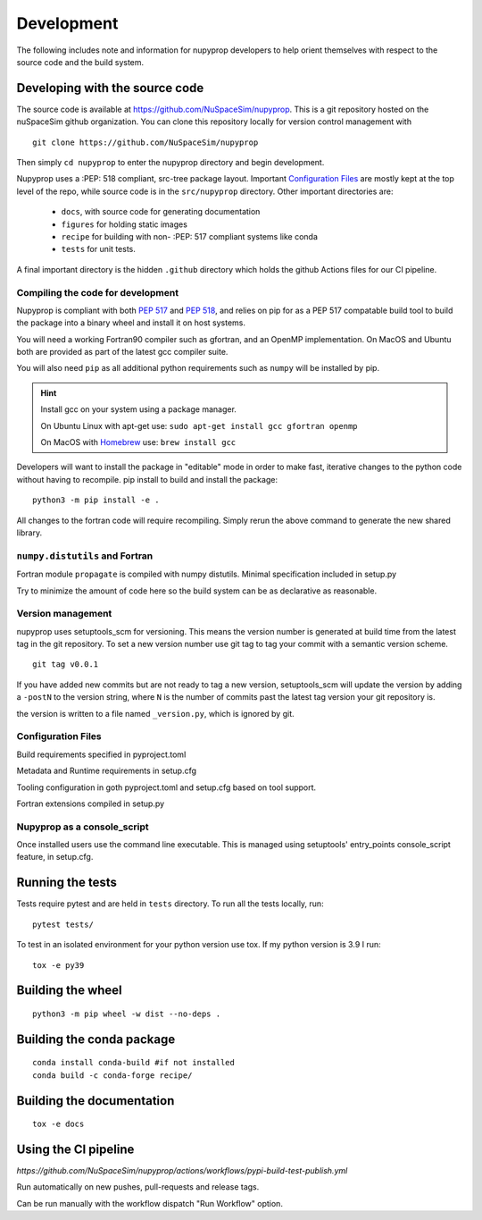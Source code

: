 .. _development:

Development
===========

The following includes note and information for nupyprop developers to help orient
themselves with respect to the source code and the build system.

Developing with the source code
-------------------------------

The source code is available at https://github.com/NuSpaceSim/nupyprop. This is a git
repository hosted on the nuSpaceSim github organization. You can clone this repository
locally for version control management with

::

  git clone https://github.com/NuSpaceSim/nupyprop

Then simply ``cd nupyprop`` to enter the nupyprop directory and begin development.

Nupyprop uses a :PEP: 518 compliant, src-tree package layout.
Important `Configuration Files`_ are mostly kept at the top level of the repo, while
source code is in the ``src/nupyprop`` directory. Other important directories are:

 - ``docs``, with source code for generating documentation
 - ``figures`` for holding static images
 - ``recipe`` for building with non- :PEP: 517 compliant systems like conda
 - ``tests`` for unit tests.

A final important directory is the hidden ``.github`` directory
which holds the github Actions files for our CI pipeline.


Compiling the code for development
~~~~~~~~~~~~~~~~~~~~~~~~~~~~~~~~~~

Nupyprop is compliant with both :PEP:`517` and :PEP:`518`, and relies on pip for as a
PEP 517 compatable build tool to build the package into a binary wheel and install it on
host systems.

You will need a working Fortran90 compiler such as gfortran, and an OpenMP implementation.
On MacOS and Ubuntu both are provided as part of the latest gcc compiler suite.

You will also need ``pip`` as all additional python requirements such as ``numpy`` will
be installed by pip.

.. hint::
    Install gcc on your system using a package manager.

    On Ubuntu Linux with apt-get use: ``sudo apt-get install gcc gfortran openmp``

    On MacOS with `Homebrew`_ use: ``brew install gcc``

.. _Homebrew: https://brew.sh/


Developers will want to install the package in "editable" mode in order to make fast,
iterative changes to the python code without having to recompile. pip install to build
and install the package:
::

   python3 -m pip install -e .

All changes to the fortran code will require recompiling. Simply rerun the above command
to generate the new shared library.

``numpy.distutils`` and Fortran
~~~~~~~~~~~~~~~~~~~~~~~~~~~~~~~

Fortran module ``propagate`` is compiled with numpy distutils. Minimal specification included in
setup.py

Try to minimize the amount of code here so the build system can be as declarative as
reasonable.

Version management
~~~~~~~~~~~~~~~~~~

nupyprop uses setuptools_scm for versioning. This means the version number is generated
at build time from the latest tag in the git repository. To set a new version number
use git tag to tag your commit with a semantic version scheme.

::

   git tag v0.0.1

If you have added new commits but are not ready to tag a new version, setuptools_scm will
update the version by adding a ``-postN`` to the version string, where ``N`` is the number
of commits past the latest tag version your git repository is.

the version is written to a file named ``_version.py``, which is ignored by git.


Configuration Files
~~~~~~~~~~~~~~~~~~~

Build requirements specified in pyproject.toml

Metadata and Runtime requirements in setup.cfg

Tooling configuration in goth pyproject.toml and setup.cfg based on tool support.

Fortran extensions compiled in setup.py

Nupyprop as a console_script
~~~~~~~~~~~~~~~~~~~~~~~~~~~~

Once installed users use the command line executable. This is managed using setuptools'
entry_points console_script feature, in setup.cfg.

Running the tests
-----------------

Tests require pytest and are held in ``tests`` directory. To run all the tests locally,
run:
::

  pytest tests/

To test in an isolated environment for your python version use tox. If my python version
is 3.9 I run:
::

  tox -e py39

Building the wheel
------------------

::

  python3 -m pip wheel -w dist --no-deps .


Building the conda package
--------------------------
::

  conda install conda-build #if not installed
  conda build -c conda-forge recipe/

Building the documentation
--------------------------
::

  tox -e docs

Using the CI pipeline
---------------------

`https://github.com/NuSpaceSim/nupyprop/actions/workflows/pypi-build-test-publish.yml`

Run automatically on new pushes, pull-requests and release tags.

Can be run manually with the workflow dispatch "Run Workflow" option.
